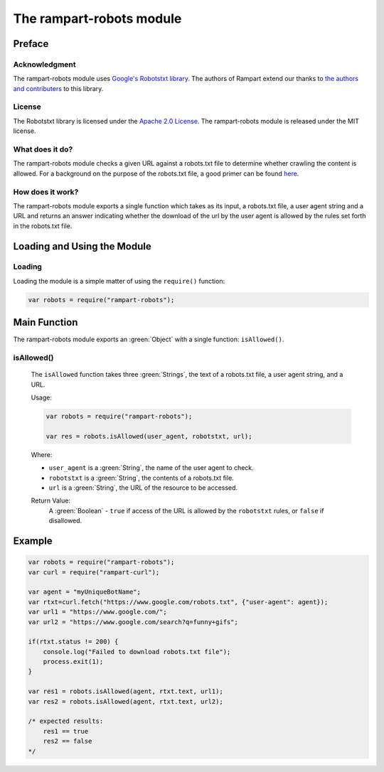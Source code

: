 The rampart-robots module
==============================

Preface
-------

Acknowledgment
~~~~~~~~~~~~~~

The rampart-robots module uses 
`Google's Robotstxt library <https://github.com/google/robotstxt>`_.
The authors of Rampart extend our thanks to 
`the authors and contributers <https://github.com/google/robotstxt/graphs/contributors>`_
to this library.

License
~~~~~~~

The Robotstxt library is licensed under the 
`Apache 2.0 License <https://github.com/google/robotstxt/blob/master/LICENSE>`_.
The rampart-robots module is released under the MIT license.

What does it do?
~~~~~~~~~~~~~~~~

The rampart-robots module checks a given URL against a robots.txt file to determine whether
crawling the content is allowed.  For a background on the purpose of the 
robots.txt file, a good primer can be found `here <https://moz.com/learn/seo/robotstxt>`_.


How does it work?
~~~~~~~~~~~~~~~~~

The rampart-robots module exports a single function which takes as its input, a robots.txt
file, a user agent string and a URL and returns an answer indicating whether the download of
the url by the user agent is allowed by the rules set forth in the robots.txt file.

Loading and Using the Module
----------------------------

Loading
~~~~~~~

Loading the module is a simple matter of using the ``require()`` function:

.. code-block:: javascript

    var robots = require("rampart-robots");



Main Function
-------------

The rampart-robots module exports an :green:`Object` with a single function: ``isAllowed()``.

isAllowed()
~~~~~~~~~~~

    The ``isAllowed`` function takes three :green:`Strings`, the text of a 
    robots.txt file, a user agent string, and a URL.
    
    Usage:

    .. code-block:: javascript
    
	var robots = require("rampart-robots");

        var res = robots.isAllowed(user_agent, robotstxt, url); 

    Where:
    
    * ``user_agent`` is a :green:`String`, the name of the user agent to check.

    * ``robotstxt`` is a :green:`String`, the contents of a robots.txt file.

    * ``url`` is a :green:`String`, the URL of the resource to be accessed.
    
    Return Value:
        A :green:`Boolean` - ``true`` if access of the URL is allowed by the 
        ``robotstxt``  rules, or ``false`` if disallowed.

Example
-------

.. code-block:: javascript

    var robots = require("rampart-robots");
    var curl = require("rampart-curl");

    var agent = "myUniqueBotName";
    var rtxt=curl.fetch("https://www.google.com/robots.txt", {"user-agent": agent});
    var url1 = "https://www.google.com/";
    var url2 = "https://www.google.com/search?q=funny+gifs";

    if(rtxt.status != 200) {
        console.log("Failed to download robots.txt file");
        process.exit(1);
    }

    var res1 = robots.isAllowed(agent, rtxt.text, url1); 
    var res2 = robots.isAllowed(agent, rtxt.text, url2);

    /* expected results: 
        res1 == true
        res2 == false
    */
